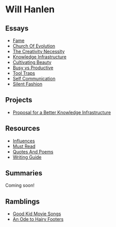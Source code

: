 #+NAME: indexer
#+BEGIN_SRC python :exports none :results value raw replace :var path="essays" :var ts=""
  import os
  import time

  #path = "essays"
  def titleize(string):
      words = string.split(" ")
      for i, word in enumerate(words):
          if len(word)>=4 or i==0 or i==(len(words)-1) or word not in [
                  "vs","an","the","a","and","but","for","at","by",
                  "to","of","in"]:
              words[i] = word.title()
      return " ".join(words)

  def timestamp(fn):
      if bool(ts):
          seconds = os.path.getmtime(os.path.join(path, fn))
          gm = time.gmtime(seconds)
          pretty = time.strftime("%d %b %y", gm)
          return " \[{}\]".format(pretty)
      return " "


  ret_str = ""
  for f in os.listdir(path):
      if os.path.isdir(os.path.join(path, f)):
          continue
      link = "[md:{}/{}]".format(path, f)
      title = titleize(" ".join(f[:-4].split("_")))
      display = "[{}]".format(title)
      ret_str += "-{} [{}{}]\n".format(timestamp(f), link, display)

  return ret_str
#+END_SRC

#+begin_export markdown
export const metadata = {
  title: "Will Hanlen",
  nofooter: true
}
#+end_export

* Will Hanlen
** Essays

#+CALL: indexer(path="essays")

#+RESULTS:
- [[md:essays/fame.org][Fame]]
- [[md:essays/church_of_evolution.org][Church Of Evolution]]
- [[md:essays/the_creativity_necessity.org][The Creativity Necessity]]
- [[md:essays/knowledge_infrastructure.org][Knowledge Infrastructure]]
- [[md:essays/cultivating_beauty.org][Cultivating Beauty]]
- [[md:essays/busy_vs_productive.org][Busy vs Productive]]
- [[md:essays/tool_traps.org][Tool Traps]]
- [[md:essays/self_communication.org][Self Communication]]
- [[md:essays/silent_fashion.org][Silent Fashion]]

** Projects

#+CALL: indexer(path="projects")

#+RESULTS:
- [[md:projects/proposal_for_a_better_knowledge_infrastructure.org][Proposal for a Better Knowledge Infrastructure]]

** Resources

#+CALL: indexer(path="resources")

#+RESULTS:
- [[md:resources/influences.org][Influences]]
- [[md:resources/must_read.org][Must Read]]
- [[md:resources/quotes_and_poems.org][Quotes And Poems]]
- [[md:resources/writing_guide.org][Writing Guide]]


** Summaries

Coming soon!

# - [[file:summaries/breaking_smart.org][Breaking Smart]] by Venkatesh Rao

** Ramblings

#+CALL: indexer(path="ramblings", ts="")

#+RESULTS:
-  [[md:ramblings/good_kid_movie_songs.org][Good Kid Movie Songs]]
-  [[md:ramblings/an_ode_to_hairy_footers.org][An Ode to Hairy Footers]]
  
